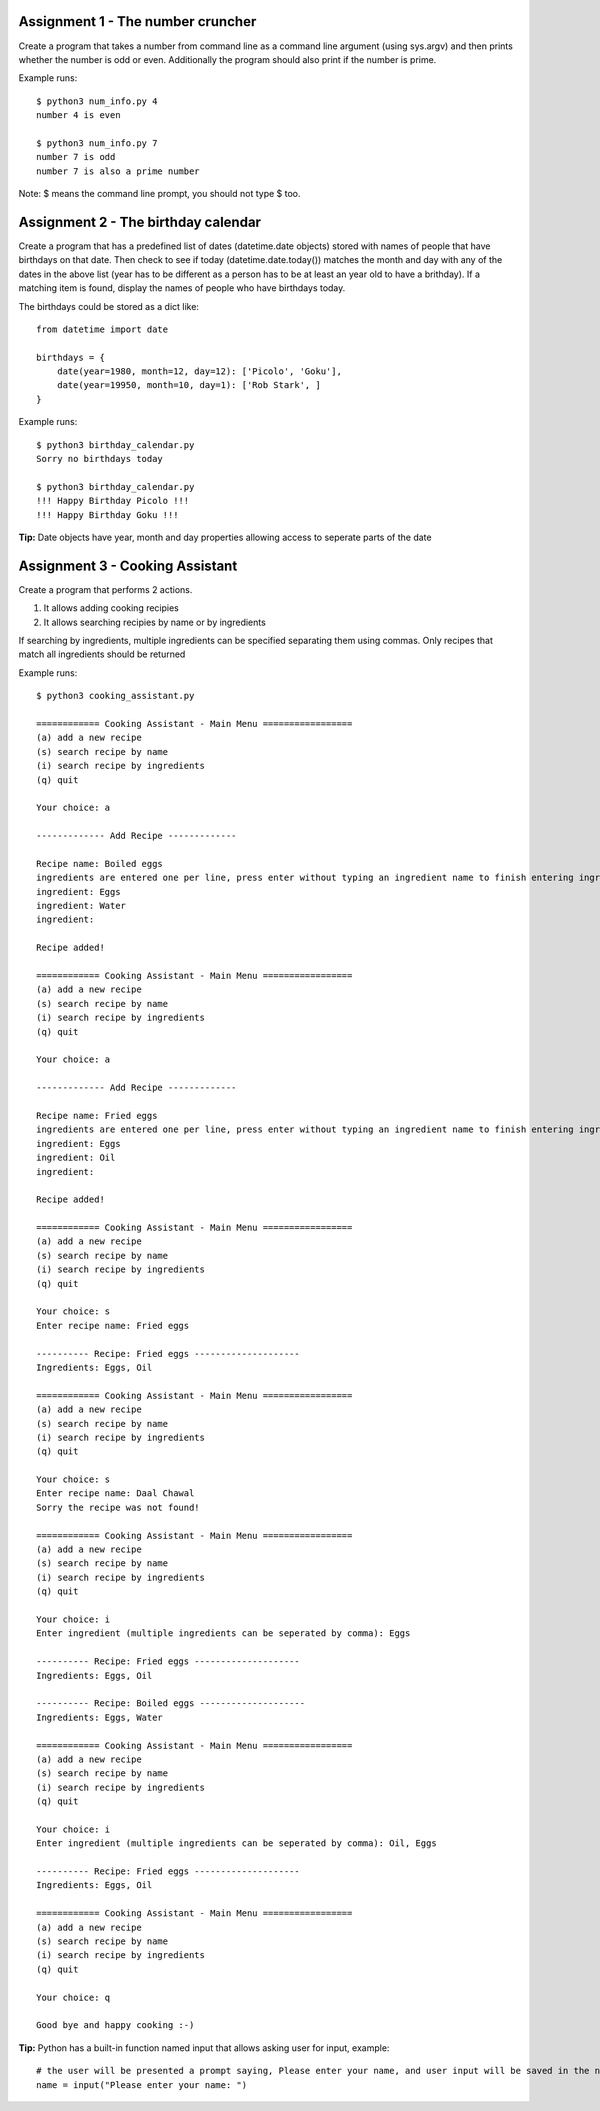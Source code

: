 Assignment 1 - The number cruncher
==================================

Create a program that takes a number from command line as a command line argument (using sys.argv) and then prints whether the number 
is odd or even. Additionally the program should also print if the number is prime.

Example runs::

    $ python3 num_info.py 4
    number 4 is even
    
    $ python3 num_info.py 7
    number 7 is odd
    number 7 is also a prime number

Note: $ means the command line prompt, you should not type $ too.


Assignment 2 - The birthday calendar
====================================

Create a program that has a predefined list of dates (datetime.date objects) stored with names of people that have birthdays on that
date. Then check to see if today (datetime.date.today()) matches the month and day with any of the dates in the above list (year has to be different as a person has to be at least an year old to have a brithday). If a matching item is found, display the names of people who
have birthdays today.

The birthdays could be stored as a dict like::

    from datetime import date
    
    birthdays = {
        date(year=1980, month=12, day=12): ['Picolo', 'Goku'],
        date(year=19950, month=10, day=1): ['Rob Stark', ]
    }

Example runs::

    $ python3 birthday_calendar.py
    Sorry no birthdays today

    $ python3 birthday_calendar.py
    !!! Happy Birthday Picolo !!!
    !!! Happy Birthday Goku !!!

**Tip:** Date objects have year, month and day properties allowing access to seperate parts of the date


Assignment 3 - Cooking Assistant
================================

Create a program that performs 2 actions.

1. It allows adding cooking recipies
2. It allows searching recipies by name or by ingredients

If searching by ingredients, multiple ingredients can be specified separating them using commas. Only recipes that match all 
ingredients should be returned

Example runs::

    $ python3 cooking_assistant.py
    
    ============ Cooking Assistant - Main Menu =================
    (a) add a new recipe
    (s) search recipe by name
    (i) search recipe by ingredients
    (q) quit

    Your choice: a
    
    ------------- Add Recipe -------------
    
    Recipe name: Boiled eggs
    ingredients are entered one per line, press enter without typing an ingredient name to finish entering ingredients list.
    ingredient: Eggs
    ingredient: Water
    ingredient:
    
    Recipe added!
    
    ============ Cooking Assistant - Main Menu =================
    (a) add a new recipe
    (s) search recipe by name
    (i) search recipe by ingredients
    (q) quit

    Your choice: a
    
    ------------- Add Recipe -------------
    
    Recipe name: Fried eggs
    ingredients are entered one per line, press enter without typing an ingredient name to finish entering ingredients list.
    ingredient: Eggs
    ingredient: Oil
    ingredient:
    
    Recipe added!
    
    ============ Cooking Assistant - Main Menu =================
    (a) add a new recipe
    (s) search recipe by name
    (i) search recipe by ingredients
    (q) quit
    
    Your choice: s
    Enter recipe name: Fried eggs
    
    ---------- Recipe: Fried eggs --------------------
    Ingredients: Eggs, Oil
    
    ============ Cooking Assistant - Main Menu =================
    (a) add a new recipe
    (s) search recipe by name
    (i) search recipe by ingredients
    (q) quit
    
    Your choice: s
    Enter recipe name: Daal Chawal
    Sorry the recipe was not found!
    
    ============ Cooking Assistant - Main Menu =================
    (a) add a new recipe
    (s) search recipe by name
    (i) search recipe by ingredients
    (q) quit
    
    Your choice: i
    Enter ingredient (multiple ingredients can be seperated by comma): Eggs
    
    ---------- Recipe: Fried eggs --------------------
    Ingredients: Eggs, Oil
    
    ---------- Recipe: Boiled eggs --------------------
    Ingredients: Eggs, Water
    
    ============ Cooking Assistant - Main Menu =================
    (a) add a new recipe
    (s) search recipe by name
    (i) search recipe by ingredients
    (q) quit
    
    Your choice: i
    Enter ingredient (multiple ingredients can be seperated by comma): Oil, Eggs
    
    ---------- Recipe: Fried eggs --------------------
    Ingredients: Eggs, Oil
    
    ============ Cooking Assistant - Main Menu =================
    (a) add a new recipe
    (s) search recipe by name
    (i) search recipe by ingredients
    (q) quit
    
    Your choice: q

    Good bye and happy cooking :-)

**Tip:** Python has a built-in function named input that allows asking user for input, example::

    # the user will be presented a prompt saying, Please enter your name, and user input will be saved in the name variable
    name = input("Please enter your name: ")
